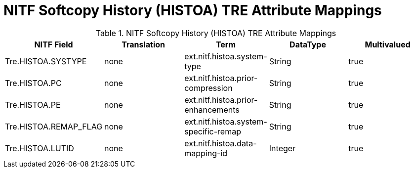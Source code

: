 :title: NITF Softcopy History (HISTOA) TRE Attribute Mappings
:type: subMetadataReference
:order: 012
:parent: Catalog Taxonomy Attribute Mappings
:status: published
:summary: NITF Softcopy History (HISTOA) TRE Attribute Mappings.

= NITF Softcopy History (HISTOA) TRE Attribute Mappings

.NITF Softcopy History (HISTOA) TRE Attribute Mappings
[cols="5" options="header"]
|===

|NITF Field
|Translation
|Term
|DataType
|Multivalued

|Tre.HISTOA.SYSTYPE
|none
|ext.nitf.histoa.system-type
|String
|true

|Tre.HISTOA.PC
|none
|ext.nitf.histoa.prior-compression
|String
|true

|Tre.HISTOA.PE
|none
|ext.nitf.histoa.prior-enhancements
|String
|true

|Tre.HISTOA.REMAP_FLAG
|none
|ext.nitf.histoa.system-specific-remap
|String
|true

|Tre.HISTOA.LUTID
|none
|ext.nitf.histoa.data-mapping-id
|Integer
|true

|===
